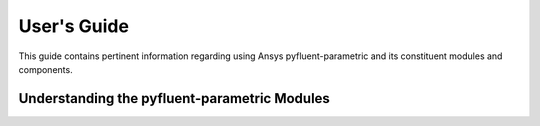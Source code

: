 
.. _user_guide:

************
User's Guide
************
This guide contains pertinent information regarding using Ansys pyfluent-parametric and its
constituent modules and components.

=============================================
Understanding the pyfluent-parametric Modules
=============================================
